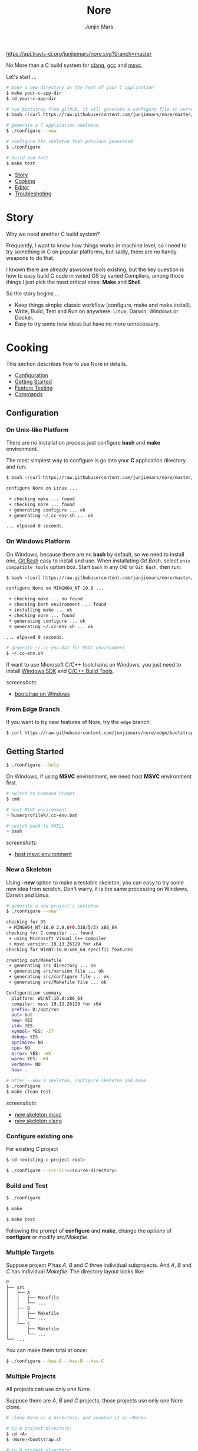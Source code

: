 #+TITLE: Nore
#+AUTHOR: Junjie Mars
#+STARTUP: overview

[[https://api.travis-ci.org/junjiemars/nore][https://api.travis-ci.org/junjiemars/nore.svg?branch=master]]


No More than a C build system for [[https://clang.llvm.org][clang]], [[https://gcc.gnu.org][gcc]] and [[https://www.visualstudio.com/vs/cplusplus/][msvc]].

Let's start ...

#+BEGIN_SRC sh
# make a new directory as the root of your C application
$ make your-c-app-dir
$ cd your-c-app-dir

# run bootstrap from github, it will generate a configure file in current directory
$ bash <(curl https://raw.githubusercontent.com/junjiemars/nore/master/bootstrap.sh)

# generate a C application skeleton
$ ./configure --new

# configure the skeleton that previous generated
$ ./configure

# build and test
$ make test
#+END_SRC


- [[#story][Story]]
- [[#cooking][Cooking]]
- [[#editor][Editor]]
- [[#troubleshoting][Troubleshoting]]

* Story
	:PROPERTIES:
	:CUSTOM_ID: story
	:END:

Why we need another C build system?

Frequently, I want to know how things works in machine level, so I
need to try something in C on popular platforms, but sadly, there are
no handy weapons to do that.

I known there are already aswsome tools existing, but the key question
is how to easy build C code in varied OS by varied Compilers, among
those things I just pick the most critical ones: *Make* and *Shell*.

So the story begins ...
- Keep things simple: classic workflow (configure, make and make
  install).
- Write, Build, Test and Run on anywhere: Linux, Darwin, Windows or
  Docker.
- Easy to try some new ideas but have no more unnecessary.

* Cooking
	:PROPERTIES:
	:CUSTOM_ID: cooking
	:END:

This section describes how to use Nore in details.

-  [[#configuration][Configuration]]
-  [[#getting-started][Getting Started]]
-  [[#feature-testing][Feature Testing]]
-  [[#commands][Commands]]

** Configuration
	 :PROPERTIES:
	 :CUSTOM_ID: configuration
	 :END:

*** On Unix-like Platform
		:PROPERTIES:
		:CUSTOM_ID: on-unix-like-platform
		:END:

There are no installation process just configure *bash* and *make*
environment.

The most simplest way to configure is go into your *C* application
directory and run:

#+BEGIN_SRC sh
$ bash <(curl https://raw.githubusercontent.com/junjiemars/nore/master/bootstrap.sh)

configure Nore on Linux ...

 + checking make ... found
 + checking nore ... found
 + generating configure ... ok
 + generating ~/.cc-env.sh ... ok

... elpased 0 seconds.
#+END_SRC

*** On Windows Platform
		:PROPERTIES:
		:CUSTOM_ID: on-windows-platform
		:END:

On Windows, because there are no *bash* by default, so we need to
install one, [[https://git-scm.com/downloads][Git Bash]] easy to install and use. When installating /Git
Bash/, select =unix compatible tools= option box. Start =bash= in any
=CMD= or =Git Bash=, then run:

#+BEGIN_SRC sh
$ bash <(curl https://raw.githubusercontent.com/junjiemars/nore/master/bootstrap.sh)

configure Nore on MINGW64_NT-10.0 ...

 + checking make ... no found
 + checking bash environment ... found
 + installing make ... ok
 + checking nore ... found
 + generating configure ... ok
 + generating ~/.cc-env.sh ... ok

... elpased 9 seconds.

# generate ~/.cc-env.bat for MSVC environment
$ ~/.cc-env.sh
#+END_SRC

If want to use Microsoft C/C++ toolchains on Windows, you just need to
install [[https://developer.microsoft.com/en-US/windows/downloads/windows-10-sdk][Windows SDK]] and [[http://landinghub.visualstudio.com/visual-cpp-build-tools][C/C++ Build Tools]].


/screenshots/:
- [[https://github.com/junjiemars/images/blob/master/nore/bootstrap-on-windows.png][bootstrap on Windows]]

*** From Edge Branch
		:PROPERTIES:
		:CUSTOM_ID: from-edge-branch
		:END:

If you want to try new features of Nore, try the =edge= branch.

#+BEGIN_SRC sh
$ curl https://raw.githubusercontent.com/junjiemars/nore/edge/bootstrap.sh | bash -s -- --branch=edge
#+END_SRC

** Getting Started
	 :PROPERTIES:
	 :CUSTOM_ID: getting-started
	 :END:

#+BEGIN_SRC sh
$ ./configure --help
#+END_SRC

On Windows, if using *MSVC* environment, we need host *MSVC*
environment first.

#+BEGIN_SRC sh
# switch to Command Prompt
$ cmd

# host MSVC environment
> %userprofile%/.cc-env.bat

# switch back to SHELL
> bash
#+END_SRC

/screenshots/:
- [[https://github.com/junjiemars/images/blob/master/nore/host-msvc-env-on-windows.png][host msvc environment]]

*** New a Skeleton
		:PROPERTIES:
		:CUSTOM_ID: new-a-skeleton
		:END:

Using *--new* option to make a testable skeleton, you can easy to try
some new idea from scratch. Don't warry, it is the same processing on
Windows, Darwin and Linux.

#+BEGIN_SRC sh
# generate a new project's skeleton
$ ./configure --new

checking for OS
 + MINGW64_NT-10.0 2.9.0(0.318/5/3) x86_64
checking for C compiler ... found
 + using Microsoft Visual C++ compiler
 + msvc version: 19.13.26129 for x64
checking for WinNT:10.0:x86_64 specific features

creating out/Makefile
 + generating src directory ... ok
 + generating src/version file ... ok
 + generating src/configure file ... ok
 + generating src/Makefile file ... ok

Configuration summary
  platform: WinNT:10.0:x86_64
  compiler: msvc 19.13.26129 for x64
  prefix= D:/opt/run
  out= out
  new= YES
  std= YES:
  symbol= YES: -Z7
  debug= YES
  optimize= NO
  cpu= NO
  error= YES: -WX
  warn= YES: -W4
  verbose= NO
  has= .

# after --new a skeleton, configure skeleton and make
$ ./configure
$ make clean test
#+END_SRC

/screenshots/:
- [[https://github.com/junjiemars/images/blob/master/nore/new-skeleton-msvc.png][new skeleton msvc]]
- [[https://github.com/junjiemars/images/blob/master/nore/new-skeleton-clang.png][new skeleton clang]]

*** Configure existing one
		:PROPERTIES:
		:CUSTOM_ID: configure-existing-one
		:END:

For existing C project

#+BEGIN_SRC sh
$ cd <existing-c-project-root>

$ ./configure --src-dir=<source-directory>
#+END_SRC

*** Build and Test
		:PROPERTIES:
		:CUSTOM_ID: build-and-test
		:END:

#+BEGIN_SRC sh
$ ./configure

$ make

$ make test
#+END_SRC

Following the prompt of *configure* and *make*, change the /options/
of *configure* or modify /src/Makefile/.

*** Multiple Targets
		:PROPERTIES:
		:CUSTOM_ID: multiple-targets
		:END:

Suppose project /P/ has /A/, /B/ and /C/ three individual
subprojects. And /A/, /B/ and /C/ has individual /Makefile/. The
directory layout looks like:
#+BEGIN_EXAMPLE
P
├── src
│   ├── A
│   │   ├── Makefile
│   │   └── ...
│   ├── B
│   │   ├── Makefile
│   │   └── ...
│   └── C
│       ├── Makefile
│       └── ...
└── ...
#+END_EXAMPLE

You can make them total at once:
#+BEGIN_SRC sh
$ ./configure --has-A --has-B --has-C
#+END_SRC

*** Multiple Projects
		:PROPERTIES:
		:CUSTOM_ID: multiple-projects
		:END:

All projects can use only one Nore.

Suppose there are /A/, /B/ and /C/ projects, those projects use only
one Nore clone.

#+BEGIN_SRC sh
# clone Nore in a directory, and annoted it as <Nore>

# in A project directory:
$ cd <A>
$ <Nore>/bootstrap.sh

# in B project directory:
$ cd <B>
$ <Nore>/bootstrap.sh

# in C project directory:
$ cd <C>
$ <Nore>/bootstrap.sh
#+END_SRC

*** Symbol Table
		:PROPERTIES:
		:CUSTOM_ID: symbol-table
		:END:

Nore's builtin exportable symbols can be replaced via *--symbol-table*
option, which let Nore easy port to existing C projects.

Example: some tools annote /DARWIN/ symbol in C source code or make
file as =__DARWIN__= , but the default in Nore is =DARWIN=, you can
change that to =__DARWIN__=.

#+BEGIN_SRC sh
$ ./configure --symbol-table=<symbol-table-file-name-your-favor>

# if <symbol-table-file-name-your-favor> does not existing, 
# Nore will dump the symbol table into it. Otherwise, Nore will import 
# <symbol-table-file-name-your-favor>

# change the <symbol-table-file-name-your-favor> then
#
$ ./configure --symbol-table=<symbol-table-file-name-your-favor> --has-<A>
$ make clean test
#+END_SRC

** Feature Testing
	 :PROPERTIES:
	 :CUSTOM_ID: feature-testing
	 :END:

Write a /bash/ script named /configure/ and put it into =--src-dir=
directory.

*** Header File Exists Testing
		:PROPERTIES:
		:CUSTOM_ID: header-file-exists-testing
		:END:

#+BEGIN_SRC sh
# check header file exiting
#----------------------------------------
echo " + checking C99 header files ..."
nm_include="complex.h" . ${NORE_ROOT}/auto/include
nm_include="fenv.h" . ${NORE_ROOT}/auto/include
nm_include="inttypes.h" . ${NORE_ROOT}/auto/include
nm_include="stdint.h" . ${NORE_ROOT}/auto/include
nm_include="tgmath.h" . ${NORE_ROOT}/auto/include
#+END_SRC

*** Machine Feature Testing
		:PROPERTIES:
		:CUSTOM_ID: machine-feature-testing
		:END:

#+BEGIN_SRC sh
# check machine features
#----------------------------------------
nm_feature="endian"
nm_feature_name="nm_have_little_endian"
nm_feature_run=value
nm_feature_h="#include <stdio.h>"
nm_feature_flags=
nm_feature_inc=
nm_feature_ldlibs=
nm_feature_test='int i=0x11223344;
                 char *p = (char *)&i;
                 int le = (0x44 == *p);
                 printf("%i", le);'
. ${NORE_ROOT}/auto/feature
#+END_SRC

*** Compiler Switch Testing
		:PROPERTIES:
		:CUSTOM_ID: compiler-switch-testing
		:END:

#+BEGIN_SRC sh
# check compiler features
#----------------------------------------
case "$CC_NAME" in
	clang)
		;;
	gcc)
		nm_feature="$CC_NAME -Wl,-E|--export-dynamic"
		nm_feature_name=
		nm_feature_run=no
		nm_feature_h=
		nm_feature_flags=-Wl,-E
		nm_feature_inc=
		nm_feature_ldlibs=
		nm_feature_test=
		. ${NORE_ROOT}/auto/feature

		if [ yes = $nm_found ]; then
			flag=LDFLAGS op="+=" value=$nm_feature_flags . ${NORE_ROOT}/auto/make_define
		fi
		;;
	msvc)
		;;
esac
#+END_SRC

*** OS Feature Testing
		:PROPERTIES:
		:CUSTOM_ID: os-feature-testing
		:END:

#+BEGIN_SRC sh
# check OS features
#----------------------------------------
case "$NM_SYSTEM" in
	Darwin)
		nm_feature="libuv"
		nm_feature_name="nm_have_uv_h"
		nm_feature_run=no
		nm_feature_h="#include <uv.h>"
		nm_feature_flags=-L/opt/local/lib
		nm_feature_inc=-I/opt/local/include
		nm_feature_ldlibs=-luv
		nm_feature_test=
		. ${NORE_ROOT}/auto/feature
	  ;;
	Linux)
	  ;;
	WinNT)
	  ;;
	*)
	  ;;
esac
#+END_SRC

** Commands
	 :PROPERTIES:
	 :CUSTOM_ID: commands
	 :END:

*** where
		:PROPERTIES:
		:CUSTOM_ID: where
		:END:

The *where* command used to review your current Nore's environment.
And after [[#configuration][configuration]], Nore should generate the =.cc-env.sh= shell
script file at your =$HOME= or =%UERPROFILE%= directory. Run
=.cc-env.sh= will generate some auxiliary files to help you setup your
C programming environment and you can find those auxiliary files via
*where* command.

The =.cc-env.sh= will generates the following files:
- =.cc-env.id= file: indicates =.cc-env.bat= file, =.cc-inc.lst= file
  and =.cc-inc.vimrc= file whether had been generated. =0= indicates
  those files had been generated, othwise is not.
- =.cc-env.bat= file: only for /msvc/ on Windows
- =.cc-inc.lst= file: a list of C include path
- =.cc-inc.vimrc= file: =vimrc= file if =vim= already been instaslled


On Unix-like platform, the output of *where* command looks like:
#+BEGIN_SRC sh
$ ~/.cc-env.sh

$ ./configure where
NORE_ROOT=/opt/apps/c/.nore
NORE_BRANCH=master
configure=./configure
make=/usr/bin/make
bash=/bin/bash
.cc-env.sh=/home/ubuntu/.cc-env.sh
.cc-env.id/home/ubuntu/.cc-env.id[0]
.cc-inc.lst=/home/ubuntu/.cc-inc.lst
.cc-inc.vimrc=/home/ubuntu/.cc-inc.vimrc
#+END_SRC

On Windows platform, the output of *where* command looks like:
#+BEGIN_SRC sh
$ ~/.cc-env.sh

$ ./configure where
NORE_ROOT=/c/opt/apps/nore
NORE_BRANCH=edge
configure=./configure
make=/c/opt/open/gmake/4.2.90/make
bash=/usr/bin/bash
.cc-env.sh=/c/Users/linghua/.cc-env.sh
.cc-env.id/c/Users/linghua/.cc-env.id[0]
.cc-end.bat=/c/Users/linghua/.cc-env.bat
.cc-inc.lst=/c/Users/linghua/.cc-inc.lst
.cc-inc.vimrc=/c/Users/linghua/.cc-inc.vimrc
#+END_SRC

*** upgrade
		:PROPERTIES:
		:CUSTOM_ID: upgrade
		:END:

Upgrade current Nore via *upgrade* command.

#+BEGIN_SRC sh
$ ./configure upgrade
configure Nore on MSYS_NT-10.0 ...

 + checking make ... found
 + checking nore ... found
 + upgrading nore ... ok
 + generating configure ... ok
 + generating ~/.cc-env.sh ... ok

... elpased 13 seconds.
#+END_SRC

* Editor
	:PROPERTIES:
	:CUSTOM_ID: editor
	:END:

This section introduces how Nore interactive with your favor Editors.

**  Vim
	 :PROPERTIES:
	 :CUSTOM_ID: vim
	 :END:

I prefer non plugin Vim settings, so I can easily working on my all
machines. [[https://raw.githubusercontent.com/junjiemars/kit/master/ul/.vimrc][download non-plugin .vimrc]].

On any platform, don't warry about C include path, Nore should
generate a /shell script/ named =~/.cc-env.sh= for you (for details
see [[#where][where]] command).


**  Emacs
		:PROPERTIES:
		:CUSTOM_ID: emacs
		:END:

On any Unix-like platform:
- @@html:<kbd>@@M-x shell-command: <your-c-app-dir>/configure
  --has-x@@html:</kbd>@@
- @@html:<kbd>@@M-x compile make -C <your-c-app-dir> clean
  test@@html:</kbd>@@


On Window:
- @@html:<kbd>@@shell-command: %userprofile%/.cc-env.bat && bash
  <your-c-app-dir>/configure --has-x@@html:</kbd>@@
- @@html:<kbd>@@compile: %userprofile%/.cc-env.bat && make -C
  <your-c-app-dir> clean test@@html:</kbd>@@


[[https://github.com/junjiemars/.emacs.d][More Reasonable Emacs]] has awsome C programming experience, including C
source code and makefile editing, syntax highlight, auto completion,
debuger interactive, and more. C programming with [[https://github.com/junjiemars/.emacs.d][More Reasonable
Emacs]] excellent smooth.

**  Visual Stduio Code
		:PROPERTIES:
		:CUSTOM_ID: visual-studio-code
		:END:

* Troubleshoting
		:PROPERTIES:
		:CUSTOM_ID: troubleshoting
		:END:

Troubleshotting is more easier than other ones, because all just
Makefile and shell scripts. And Nore provides a command for debugging
purpose.

#+BEGIN_SRC sh
# debug command for debugging Nore's shell script
#
$ ./configure debug

# make debugging options: --just-print --print-data-base --warn-undefined-variables
#
$ make --just-print
#+END_SRC
